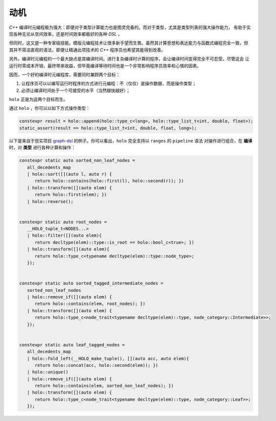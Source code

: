 动机
========

`C++` 编译时元编程极为强大：即便对于类型计算能力也是图灵完备的。而对于类型，尤其是类型列表的强大操作能力，
有助于实现各种无论从空间效率，还是时间效率都极好的各种 `DSL` 。

但同时，这又是一种专家级技能。模版元编程技术让很多新手望而生畏。虽然其计算思想和表达能力与函数式编程完全一致，但
其并不简洁直观的语法，即便让精通此项技术的 `C++` 程序员也希望其能得到改善。

另外，编译时元编程的一个最大缺点是其编译时间。进行复杂编译时计算的程序，会让编译时间变得完全不可忍受。尽管这会
让运行时零成本开销，最终带来收益，但毕竟编译等待时间也是一个非常影响程序员效率和心情的因素。

因而，一个好的编译时元编程库，需要同时兼顾两个目标：

1. 让程序员可以以编写运行时程序的方式进行元编程：不（仅仅）是操作数据，而是操作类型；
2. 必须让编译时间处于一个可接受的水平（当然越快越好）；

``holo`` 正是为这两个目标而生。

通过 ``holo`` ，你可以以如下方式操作类型：

.. code-block:: c++

   constexpr result = holo::append(holo::type_c<long>, holo::type_list_t<int, double, float>);
   static_assert(result == holo::type_list_t<int, double, float, long>);


以下是来自于现实项目 graph-dsl_ 的例子。你可以看出，``holo`` 完全支持以 ``ranges`` 的 ``pipeline`` 语法
对操作进行组合，在 **编译** 时，对 **类型** 进行各种计算和操作：

.. _graph-dsl: https://github.com/godsme/graph-dsl

.. code-block:: c++

   constexpr static auto sorted_non_leaf_nodes =
      all_decedents_map
      | holo::sort([](auto l, auto r) {
         return holo::contains(holo::first(l), holo::second(r)); })
      | holo::transform([](auto elem) {
         return holo::first(elem); })
      | holo::reverse();


   constexpr static auto root_nodes =
      __HOLO_tuple_t<NODES...>
      | holo::filter([](auto elem){
         return decltype(elem)::type::is_root == holo::bool_c<true>; })
      | holo::transform([](auto elem){
         return holo::type_c<typename decltype(elem)::type::node_type>;
      });


   constexpr static auto sorted_tagged_intermediate_nodes =
      sorted_non_leaf_nodes
      | holo::remove_if([](auto elem) {
         return holo::contains(elem, root_nodes); })
      | holo::transform([](auto elem) {
         return holo::type_c<node_trait<typename decltype(elem)::type, node_category::Intermediate>>;
      });


   constexpr static auto leaf_tagged_nodes =
      all_decedents_map
      | holo::fold_left(__HOLO_make_tuple(), [](auto acc, auto elem){
         return holo::concat(acc, holo::second(elem)); })
      | holo::unique()
      | holo::remove_if([](auto elem) {
         return holo::contains(elem, sorted_non_leaf_nodes); })
      | holo::transform([](auto elem) {
         return holo::type_c<node_trait<typename decltype(elem)::type, node_category::Leaf>>;
      });

